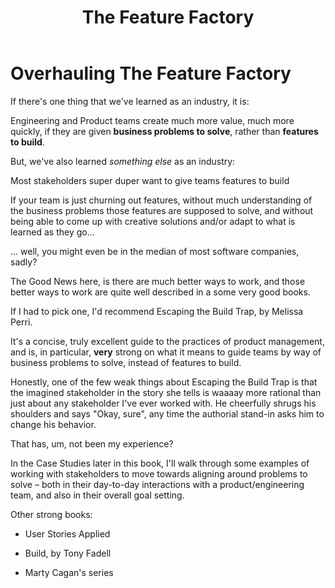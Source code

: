 :PROPERTIES:
:ID:       311775E5-191B-429A-A168-4F712659E334
:END:
#+title: The Feature Factory
#+filetags: :Chapter:

* Overhauling The Feature Factory
# Welcome To The Feature Factory, Here's Your Widget Tool

If there's one thing that we've learned as an industry, it is:

    Engineering and Product teams create much more value, much more quickly, if they are given *business problems to solve*, rather than *features to build*.

But, we've also learned /something else/ as an industry:

    Most stakeholders super duper want to give teams features to build

If your team is just churning out features, without much understanding of the business problems those features are supposed to solve, and without being able to come up with creative solutions and/or adapt to what is learned as they go...

... well, you might even be in the median of most software companies, sadly?

The Good News here, is there are much better ways to work, and those better ways to work are quite well described in a some very good books.

If I had to pick one, I'd recommend Escaping the Build Trap, by Melissa Perri.

It's a concise, truly excellent guide to the practices of product management, and is, in particular, *very* strong on what it means to guide teams by way of business problems to solve, instead of features to build.

Honestly, one of the few weak things about Escaping the Build Trap is that the imagined stakeholder in the story she tells is waaaay more rational than just about any stakeholder I've ever worked with. He cheerfully shrugs his shoulders and says "Okay, sure", any time the authorial stand-in asks him to change his behavior.

That has, um, not been my experience?

In the Case Studies later in this book, I'll walk through some examples of working with stakeholders to move towards aligning around problems to solve -- both in their day-to-day interactions with a product/engineering team, and also in their overall goal setting.

Other strong books:

 - User Stories Applied

 - Build, by Tony Fadell

 - Marty Cagan's series
